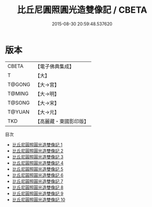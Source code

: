 #+TITLE: 比丘尼圓照圓光造雙像記 / CBETA

#+DATE: 2015-08-30 20:59:48.537620
* 版本
 |     CBETA|【電子佛典集成】|
 |         T|【大】     |
 |    T@GONG|【大→宮】   |
 |    T@MING|【大→明】   |
 |    T@SONG|【大→宋】   |
 |    T@YUAN|【大→元】   |
 |       TKD|【高麗藏・東國影印版】|
目次
 - [[file:KR6o0048_001.txt][比丘尼圓照圓光造雙像記 1]]
 - [[file:KR6o0048_002.txt][比丘尼圓照圓光造雙像記 2]]
 - [[file:KR6o0048_003.txt][比丘尼圓照圓光造雙像記 3]]
 - [[file:KR6o0048_004.txt][比丘尼圓照圓光造雙像記 4]]
 - [[file:KR6o0048_005.txt][比丘尼圓照圓光造雙像記 5]]
 - [[file:KR6o0048_006.txt][比丘尼圓照圓光造雙像記 6]]
 - [[file:KR6o0048_007.txt][比丘尼圓照圓光造雙像記 7]]
 - [[file:KR6o0048_008.txt][比丘尼圓照圓光造雙像記 8]]
 - [[file:KR6o0048_009.txt][比丘尼圓照圓光造雙像記 9]]
 - [[file:KR6o0048_010.txt][比丘尼圓照圓光造雙像記 10]]
